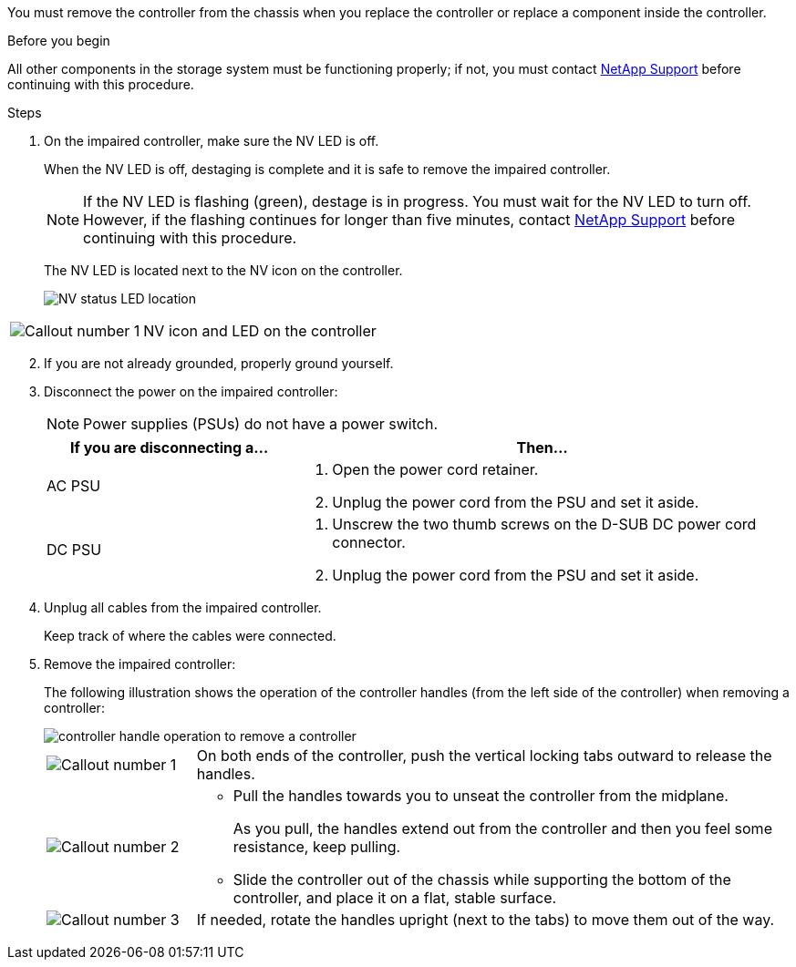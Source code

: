 You must remove the controller from the chassis when you replace the controller or replace a component inside the controller.

.Before you begin

All other components in the storage system must be functioning properly; if not, you must contact https://mysupport.netapp.com/site/global/dashboard[NetApp Support] before continuing with this procedure.

.Steps
. On the impaired controller, make sure the NV LED is off.
+
When the NV LED is off, destaging is complete and it is safe to remove the impaired controller.
+
// The NV LED is off when destaging of the outstanding/uncommitted data to persistent flash (a partition on the boot media) has completed. Then it is safe to continue with this procedure.
+
NOTE: If the NV LED is flashing (green), destage is in progress. You must wait for the NV LED to turn off. However, if the flashing continues for longer than five minutes, contact https://mysupport.netapp.com/site/global/dashboard[NetApp Support] before continuing with this procedure.
+
The NV LED is located next to the NV icon on the controller.
+
image::../media/drw_g_nvmem_led_ieops-1839.svg[NV status LED location]

[cols="1,4"]

|===
a|
image::../media/icon_round_1.png[Callout number 1]
a|
NV icon and LED on the controller

|===

[start=2]
. If you are not already grounded, properly ground yourself.

. Disconnect the power on the impaired controller:
+
NOTE: Power supplies (PSUs) do not have a power switch.
+
[options="header" cols="1,2"]

|===
| If you are disconnecting a...| Then...
a|
AC PSU
a|
. Open the power cord retainer.
. Unplug the power cord from the PSU and set it aside.
a|
DC PSU
a|
. Unscrew the two thumb screws on the D-SUB DC power cord connector.
. Unplug the power cord from the PSU and set it aside.

|===

+
. Unplug all cables from the impaired controller.
// book end for comment in g_controllerreinstall: Unplug all cables from the impaired controller and transceivers (QSFPs or SFPs) if needed.
+
Keep track of where the cables were connected.

. Remove the impaired controller:
+
The following illustration shows the operation of the controller handles (from the left side of the controller) when removing a controller:
+
image::../media/drw_g_and_t_handles_remove_ieops-1837.svg[controller handle operation to remove a controller]
+
[cols="1,4"]

|===
a|
image::../media/icon_round_1.png[Callout number 1]
a|
On both ends of the controller, push the vertical locking tabs outward to release the handles.
a|
image::../media/icon_round_2.png[Callout number 2] 
a|
* Pull the handles towards you to unseat the controller from the midplane.
+
As you pull, the handles extend out from the controller and then you feel some resistance, keep pulling.
+
* Slide the controller out of the chassis while supporting the bottom of the controller, and place it on a flat, stable surface. 
a|
image::../media/icon_round_3.png[Callout number 3] 
a|
If needed, rotate the handles upright (next to the tabs) to move them out of the way.
|===



